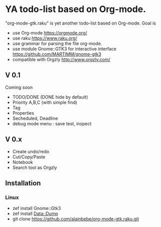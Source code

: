 * YA todo-list based on Org-mode.
"org-mode-gtk.raku" is yet another todo-list based on Org-mode.
Goal is
- use Org-mode https://orgmode.org/
- use raku https://www.raku.org/
- use grammar for parsing the file org-mode.
- use module Gnome::GTK3 for interactive interface https://github.com/MARTIMM/gnome-gtk3
- compatible with Orgzly http://www.orgzly.com/

** V 0.1
Coming soon
- TODO/DONE (DONE hide by default)
- Priority A,B,C (with simple find)
- Tag
- Properties
- Secheduled, Deadline
- debug mode menu : save test, inspect

** V 0.x 
- Create undo/redo
- Cut/Copy/Paste
- Notebook
- Search tool as Orgzly

** Installation
*** Linux
- zef install Gnome::Gtk3
- zef install Data::Dump
- git clone https://github.com/alainbebe/org-mode-gtk.raku.git
